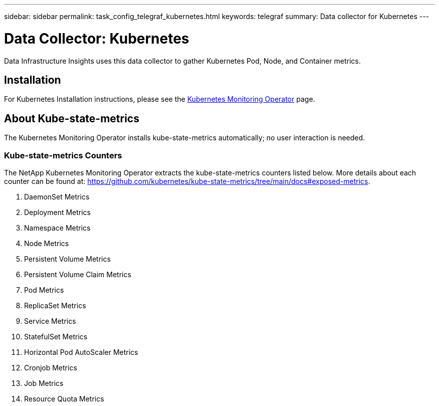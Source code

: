 ---
sidebar: sidebar
permalink: task_config_telegraf_kubernetes.html
keywords: telegraf
summary: Data collector for Kubernetes
---

= Data Collector: Kubernetes
:hardbreaks:
:nofooter:
:icons: font
:linkattrs:
:imagesdir: ./media/

[.lead]
Data Infrastructure Insights uses this data collector to gather Kubernetes Pod, Node, and Container metrics. 


== Installation


For Kubernetes Installation instructions, please see the link:task_config_telegraf_agent_k8s.html[Kubernetes Monitoring Operator] page.


== About Kube-state-metrics

The Kubernetes Monitoring Operator installs kube-state-metrics automatically; no user interaction is needed.

=== Kube-state-metrics Counters

The NetApp Kubernetes Monitoring Operator extracts the kube-state-metrics counters listed below. More details about each counter can be found at: https://github.com/kubernetes/kube-state-metrics/tree/main/docs#exposed-metrics.


. DaemonSet Metrics
. Deployment Metrics
. Namespace Metrics
. Node Metrics
. Persistent Volume Metrics
. Persistent Volume Claim Metrics
. Pod Metrics
. ReplicaSet Metrics
. Service Metrics
. StatefulSet Metrics
. Horizontal Pod AutoScaler Metrics
. Cronjob Metrics
. Job Metrics
. Resource Quota Metrics

